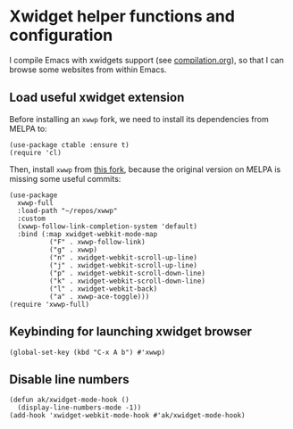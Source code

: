 * Xwidget helper functions and configuration
I compile Emacs with xwidgets support (see [[file:compilation.org][compilation.org]]), so that I can browse some websites from within Emacs.
** Load useful xwidget extension
Before installing an ~xwwp~ fork, we need to install its dependencies from MELPA to:
#+begin_src elisp :results none
(use-package ctable :ensure t)
(require 'cl)
#+end_src
Then, install ~xwwp~ from [[https://github.com/kchanqvq/xwwp][this fork]], because the original version on MELPA is missing some useful commits:
#+begin_src elisp :results none
(use-package
  xwwp-full
  :load-path "~/repos/xwwp"
  :custom
  (xwwp-follow-link-completion-system 'default)
  :bind (:map xwidget-webkit-mode-map
	      ("F" . xwwp-follow-link)
	      ("g" . xwwp)
	      ("n" . xwidget-webkit-scroll-up-line)
	      ("j" . xwidget-webkit-scroll-up-line)
	      ("p" . xwidget-webkit-scroll-down-line)
	      ("k" . xwidget-webkit-scroll-down-line)
	      ("l" . xwidget-webkit-back)
	      ("a" . xwwp-ace-toggle)))
(require 'xwwp-full)
#+end_src
** Keybinding for launching xwidget browser
#+begin_src elisp :results none
(global-set-key (kbd "C-x A b") #'xwwp)
#+end_src
** Disable line numbers
#+begin_src elisp :results none
(defun ak/xwidget-mode-hook ()
  (display-line-numbers-mode -1))
(add-hook 'xwidget-webkit-mode-hook #'ak/xwidget-mode-hook)
#+end_src
